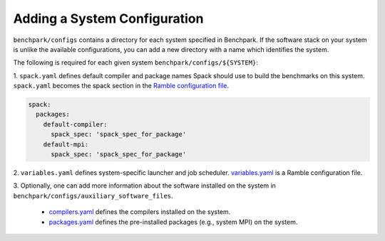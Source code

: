 ======================
Adding a System Configuration
======================

``benchpark/configs`` contains a directory for each system specified in Benchpark.
If the software stack on your system is unlike the available configurations, 
you can add a new directory with a name which identifies the system.

The following is required for each given system ``benchpark/configs/${SYSTEM}``:

1. ``spack.yaml`` defines default compiler and package names Spack should
use to build the benchmarks on this system.  ``spack.yaml`` becomes the
spack section in the `Ramble configuration file 
<https://googlecloudplatform.github.io/ramble/configuration_files.html#spack-config>`_.

.. code-block:: yaml

    spack:
      packages:
        default-compiler:
          spack_spec: 'spack_spec_for_package'
        default-mpi:
          spack_spec: 'spack_spec_for_package'

2. ``variables.yaml`` defines system-specific launcher and job scheduler.
`variables.yaml  <https://googlecloudplatform.github.io/ramble/configuration_files.html#variables-section>`_ is a Ramble configuration file.

.. code-block:: yaml
    variables:
      mpi_command: 'mpirun -N {n_nodes} -n {n_ranks}'
      batch_submit: '{execute_experiment}'
      batch_nodes: ''
      batch_ranks: ''
      batch_timeout: ''

3. Optionally, one can add more information about the software installed on the system in 
``benchpark/configs/auxiliary_software_files``.

  - `compilers.yaml <https://spack.readthedocs.io/en/latest/getting_started.html#compiler-config>`_ defines the compilers installed on the system.
  - `packages.yaml <https://spack.readthedocs.io/en/latest/build_settings.html#package-settings-packages-yaml>`_ defines the pre-installed packages  (e.g., system MPI) on the system.
